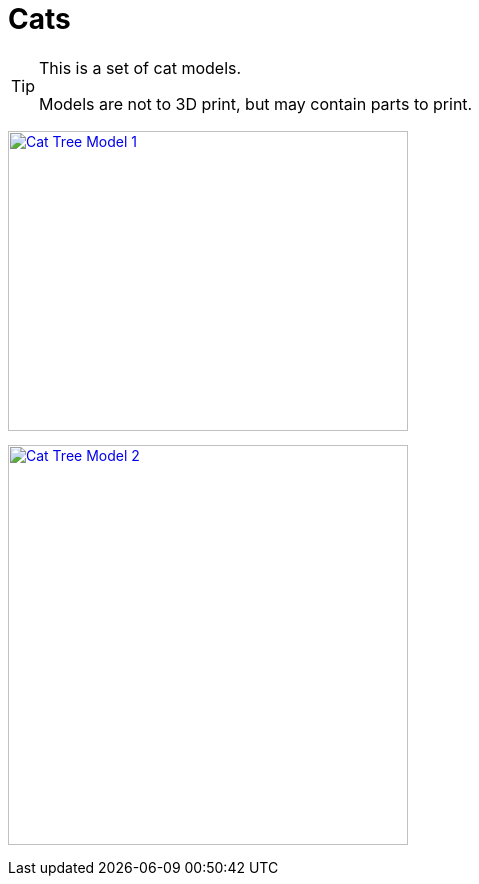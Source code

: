 = Cats

[TIP]
====
This is a set of cat models.

Models are not to 3D print, but may contain parts to print.
====

image:{rootdir}/models/cats/cat-tree/models-cat-tree-1.png[Cat Tree Model 1,400,300, link="{giturl}/models/cats/cat-tree/models-cat-tree.scad"]

image:{rootdir}/models/cats/cat-tree/models-cat-tree-2.png[Cat Tree Model 2,400,400, link="{giturl}/models/cats/cat-tree/models-cat-tree.scad"]
